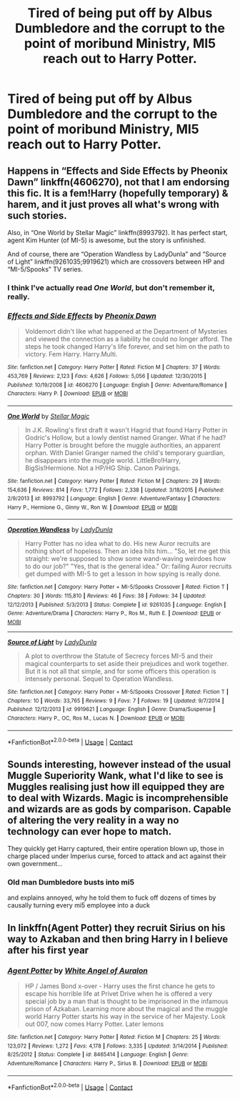 #+TITLE: Tired of being put off by Albus Dumbledore and the corrupt to the point of moribund Ministry, MI5 reach out to Harry Potter.

* Tired of being put off by Albus Dumbledore and the corrupt to the point of moribund Ministry, MI5 reach out to Harry Potter.
:PROPERTIES:
:Author: Vercalos
:Score: 13
:DateUnix: 1606292412.0
:DateShort: 2020-Nov-25
:FlairText: Prompt
:END:

** Happens in “Effects and Side Effects by Pheonix Dawn” linkffn(4606270), not that I am endorsing this fic. It is a fem!Harry (hopefully temporary) & harem, and it just proves all what's wrong with such stories.

Also, in “One World by Stellar Magic” linkffn(8993792). It has perfect start, agent Kim Hunter (of MI-5) is awesome, but the story is unfinished.

And of course, there are “Operation Wandless by LadyDunla” and “Source of Light” linkffn(9261035;9919621) which are crossovers between HP and “MI-5/Spooks” TV series.
:PROPERTIES:
:Author: ceplma
:Score: 4
:DateUnix: 1606298140.0
:DateShort: 2020-Nov-25
:END:

*** I think I've actually read /One World/, but don't remember it, really.
:PROPERTIES:
:Author: Vercalos
:Score: 1
:DateUnix: 1606354981.0
:DateShort: 2020-Nov-26
:END:


*** [[https://www.fanfiction.net/s/4606270/1/][*/Effects and Side Effects/*]] by [[https://www.fanfiction.net/u/1717125/Pheonix-Dawn][/Pheonix Dawn/]]

#+begin_quote
  Voldemort didn't like what happened at the Department of Mysteries and viewed the connection as a liability he could no longer afford. The steps he took changed Harry's life forever, and set him on the path to victory. Fem Harry. Harry.Multi.
#+end_quote

^{/Site/:} ^{fanfiction.net} ^{*|*} ^{/Category/:} ^{Harry} ^{Potter} ^{*|*} ^{/Rated/:} ^{Fiction} ^{M} ^{*|*} ^{/Chapters/:} ^{37} ^{*|*} ^{/Words/:} ^{453,769} ^{*|*} ^{/Reviews/:} ^{2,123} ^{*|*} ^{/Favs/:} ^{4,626} ^{*|*} ^{/Follows/:} ^{5,056} ^{*|*} ^{/Updated/:} ^{12/30/2015} ^{*|*} ^{/Published/:} ^{10/19/2008} ^{*|*} ^{/id/:} ^{4606270} ^{*|*} ^{/Language/:} ^{English} ^{*|*} ^{/Genre/:} ^{Adventure/Romance} ^{*|*} ^{/Characters/:} ^{Harry} ^{P.} ^{*|*} ^{/Download/:} ^{[[http://www.ff2ebook.com/old/ffn-bot/index.php?id=4606270&source=ff&filetype=epub][EPUB]]} ^{or} ^{[[http://www.ff2ebook.com/old/ffn-bot/index.php?id=4606270&source=ff&filetype=mobi][MOBI]]}

--------------

[[https://www.fanfiction.net/s/8993792/1/][*/One World/*]] by [[https://www.fanfiction.net/u/2990170/Stellar-Magic][/Stellar Magic/]]

#+begin_quote
  In J.K. Rowling's first draft it wasn't Hagrid that found Harry Potter in Godric's Hollow, but a lowly dentist named Granger. What if he had? Harry Potter is brought before the muggle authorities, an apparent orphan. With Daniel Granger named the child's temporary guardian, he disappears into the muggle world. LittleBro!Harry, BigSis!Hermione. Not a HP/HG Ship. Canon Pairings.
#+end_quote

^{/Site/:} ^{fanfiction.net} ^{*|*} ^{/Category/:} ^{Harry} ^{Potter} ^{*|*} ^{/Rated/:} ^{Fiction} ^{M} ^{*|*} ^{/Chapters/:} ^{29} ^{*|*} ^{/Words/:} ^{154,636} ^{*|*} ^{/Reviews/:} ^{814} ^{*|*} ^{/Favs/:} ^{1,772} ^{*|*} ^{/Follows/:} ^{2,338} ^{*|*} ^{/Updated/:} ^{3/18/2015} ^{*|*} ^{/Published/:} ^{2/9/2013} ^{*|*} ^{/id/:} ^{8993792} ^{*|*} ^{/Language/:} ^{English} ^{*|*} ^{/Genre/:} ^{Adventure/Fantasy} ^{*|*} ^{/Characters/:} ^{Harry} ^{P.,} ^{Hermione} ^{G.,} ^{Ginny} ^{W.,} ^{Ron} ^{W.} ^{*|*} ^{/Download/:} ^{[[http://www.ff2ebook.com/old/ffn-bot/index.php?id=8993792&source=ff&filetype=epub][EPUB]]} ^{or} ^{[[http://www.ff2ebook.com/old/ffn-bot/index.php?id=8993792&source=ff&filetype=mobi][MOBI]]}

--------------

[[https://www.fanfiction.net/s/9261035/1/][*/Operation Wandless/*]] by [[https://www.fanfiction.net/u/4051114/LadyDunla][/LadyDunla/]]

#+begin_quote
  Harry Potter has no idea what to do. His new Auror recruits are nothing short of hopeless. Then an idea hits him... "So, let me get this straight: we're supposed to show some wand-waving weirdoes how to do our job?" "Yes, that is the general idea." Or: failing Auror recruits get dumped with MI-5 to get a lesson in how spying is really done.
#+end_quote

^{/Site/:} ^{fanfiction.net} ^{*|*} ^{/Category/:} ^{Harry} ^{Potter} ^{+} ^{MI-5/Spooks} ^{Crossover} ^{*|*} ^{/Rated/:} ^{Fiction} ^{T} ^{*|*} ^{/Chapters/:} ^{30} ^{*|*} ^{/Words/:} ^{115,810} ^{*|*} ^{/Reviews/:} ^{46} ^{*|*} ^{/Favs/:} ^{38} ^{*|*} ^{/Follows/:} ^{34} ^{*|*} ^{/Updated/:} ^{12/12/2013} ^{*|*} ^{/Published/:} ^{5/3/2013} ^{*|*} ^{/Status/:} ^{Complete} ^{*|*} ^{/id/:} ^{9261035} ^{*|*} ^{/Language/:} ^{English} ^{*|*} ^{/Genre/:} ^{Adventure/Drama} ^{*|*} ^{/Characters/:} ^{Harry} ^{P.,} ^{Ros} ^{M.,} ^{Ruth} ^{E.} ^{*|*} ^{/Download/:} ^{[[http://www.ff2ebook.com/old/ffn-bot/index.php?id=9261035&source=ff&filetype=epub][EPUB]]} ^{or} ^{[[http://www.ff2ebook.com/old/ffn-bot/index.php?id=9261035&source=ff&filetype=mobi][MOBI]]}

--------------

[[https://www.fanfiction.net/s/9919621/1/][*/Source of Light/*]] by [[https://www.fanfiction.net/u/4051114/LadyDunla][/LadyDunla/]]

#+begin_quote
  A plot to overthrow the Statute of Secrecy forces MI-5 and their magical counterparts to set aside their prejudices and work together. But it is not all that simple, and for some officers this operation is intensely personal. Sequel to Operation Wandless.
#+end_quote

^{/Site/:} ^{fanfiction.net} ^{*|*} ^{/Category/:} ^{Harry} ^{Potter} ^{+} ^{MI-5/Spooks} ^{Crossover} ^{*|*} ^{/Rated/:} ^{Fiction} ^{T} ^{*|*} ^{/Chapters/:} ^{10} ^{*|*} ^{/Words/:} ^{33,765} ^{*|*} ^{/Reviews/:} ^{9} ^{*|*} ^{/Favs/:} ^{7} ^{*|*} ^{/Follows/:} ^{19} ^{*|*} ^{/Updated/:} ^{9/7/2014} ^{*|*} ^{/Published/:} ^{12/12/2013} ^{*|*} ^{/id/:} ^{9919621} ^{*|*} ^{/Language/:} ^{English} ^{*|*} ^{/Genre/:} ^{Drama/Suspense} ^{*|*} ^{/Characters/:} ^{Harry} ^{P.,} ^{OC,} ^{Ros} ^{M.,} ^{Lucas} ^{N.} ^{*|*} ^{/Download/:} ^{[[http://www.ff2ebook.com/old/ffn-bot/index.php?id=9919621&source=ff&filetype=epub][EPUB]]} ^{or} ^{[[http://www.ff2ebook.com/old/ffn-bot/index.php?id=9919621&source=ff&filetype=mobi][MOBI]]}

--------------

*FanfictionBot*^{2.0.0-beta} | [[https://github.com/FanfictionBot/reddit-ffn-bot/wiki/Usage][Usage]] | [[https://www.reddit.com/message/compose?to=tusing][Contact]]
:PROPERTIES:
:Author: FanfictionBot
:Score: 1
:DateUnix: 1606298162.0
:DateShort: 2020-Nov-25
:END:


** Sounds interesting, however instead of the usual Muggle Superiority Wank, what I'd like to see is Muggles realising just how ill equipped they are to deal with Wizards. Magic is incomprehensible and wizards are as gods by comparison. Capable of altering the very reality in a way no technology can ever hope to match.

They quickly get Harry captured, their entire operation blown up, those in charge placed under Imperius curse, forced to attack and act against their own government...
:PROPERTIES:
:Author: albeva
:Score: 5
:DateUnix: 1606310579.0
:DateShort: 2020-Nov-25
:END:

*** Old man Dumbledore busts into mi5

and explains annoyed, why he told them to fuck off dozens of times by causally turning every mi5 employee into a duck
:PROPERTIES:
:Author: CommanderL3
:Score: 1
:DateUnix: 1606347576.0
:DateShort: 2020-Nov-26
:END:


** In linkffn(Agent Potter) they recruit Sirius on his way to Azkaban and then bring Harry in I believe after his first year
:PROPERTIES:
:Author: watchacookin
:Score: 1
:DateUnix: 1606331127.0
:DateShort: 2020-Nov-25
:END:

*** [[https://www.fanfiction.net/s/8465414/1/][*/Agent Potter/*]] by [[https://www.fanfiction.net/u/2149875/White-Angel-of-Auralon][/White Angel of Auralon/]]

#+begin_quote
  HP / James Bond x-over - Harry uses the first chance he gets to escape his horrible life at Privet Drive when he is offered a very special job by a man that is thought to be imprisoned in the infamous prison of Azkaban. Learning more about the magical and the muggle world Harry Potter starts his way in the service of her Majesty. Look out 007, now comes Harry Potter. Later lemons
#+end_quote

^{/Site/:} ^{fanfiction.net} ^{*|*} ^{/Category/:} ^{Harry} ^{Potter} ^{*|*} ^{/Rated/:} ^{Fiction} ^{M} ^{*|*} ^{/Chapters/:} ^{25} ^{*|*} ^{/Words/:} ^{123,072} ^{*|*} ^{/Reviews/:} ^{1,272} ^{*|*} ^{/Favs/:} ^{4,178} ^{*|*} ^{/Follows/:} ^{3,335} ^{*|*} ^{/Updated/:} ^{3/14/2014} ^{*|*} ^{/Published/:} ^{8/25/2012} ^{*|*} ^{/Status/:} ^{Complete} ^{*|*} ^{/id/:} ^{8465414} ^{*|*} ^{/Language/:} ^{English} ^{*|*} ^{/Genre/:} ^{Adventure/Romance} ^{*|*} ^{/Characters/:} ^{Harry} ^{P.,} ^{Sirius} ^{B.} ^{*|*} ^{/Download/:} ^{[[http://www.ff2ebook.com/old/ffn-bot/index.php?id=8465414&source=ff&filetype=epub][EPUB]]} ^{or} ^{[[http://www.ff2ebook.com/old/ffn-bot/index.php?id=8465414&source=ff&filetype=mobi][MOBI]]}

--------------

*FanfictionBot*^{2.0.0-beta} | [[https://github.com/FanfictionBot/reddit-ffn-bot/wiki/Usage][Usage]] | [[https://www.reddit.com/message/compose?to=tusing][Contact]]
:PROPERTIES:
:Author: FanfictionBot
:Score: 0
:DateUnix: 1606331153.0
:DateShort: 2020-Nov-25
:END:
